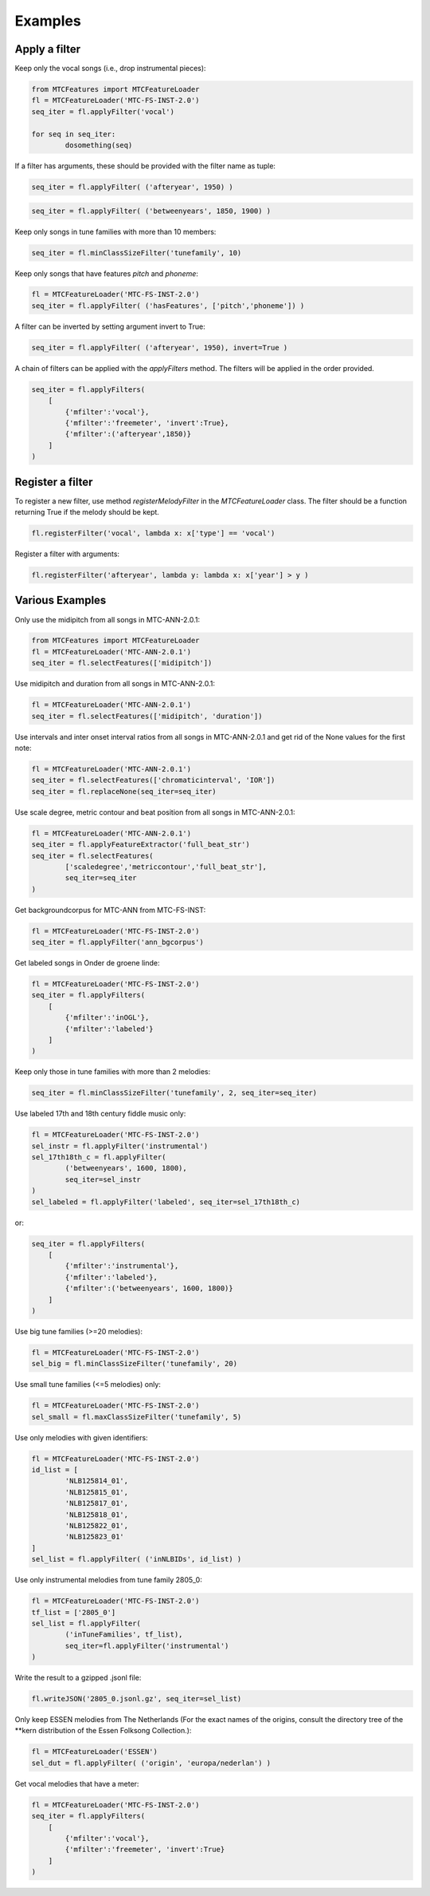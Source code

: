 Examples
--------

Apply a filter
^^^^^^^^^^^^^^
Keep only the vocal songs (i.e., drop instrumental pieces):

.. code-block:: python

	from MTCFeatures import MTCFeatureLoader
	fl = MTCFeatureLoader('MTC-FS-INST-2.0')
	seq_iter = fl.applyFilter('vocal')

	for seq in seq_iter:
		dosomething(seq)

If a filter has arguments, these should be provided with the filter name as tuple:

.. code-block:: python

	seq_iter = fl.applyFilter( ('afteryear', 1950) )

.. code-block:: python

	seq_iter = fl.applyFilter( ('betweenyears', 1850, 1900) )

Keep only songs in tune families with more than 10 members:

.. code-block:: python

	seq_iter = fl.minClassSizeFilter('tunefamily', 10)

Keep only songs that have features `pitch` and `phoneme`:

.. code-block:: python

	fl = MTCFeatureLoader('MTC-FS-INST-2.0')
	seq_iter = fl.applyFilter( ('hasFeatures', ['pitch','phoneme']) )

A filter can be inverted by setting argument invert to True:

.. code-block:: python
	
	seq_iter = fl.applyFilter( ('afteryear', 1950), invert=True )

A chain of filters can be applied with the `applyFilters` method. The filters will be applied in the order provided.

.. code-block:: python

	seq_iter = fl.applyFilters(
	    [
	        {'mfilter':'vocal'},
	        {'mfilter':'freemeter', 'invert':True},
	        {'mfilter':('afteryear',1850)}
	    ]
	)


Register a filter
^^^^^^^^^^^^^^^^^

To register a new filter, use method `registerMelodyFilter` in the `MTCFeatureLoader` class. The filter should
be a function returning True if the melody should be kept.

.. code-block:: python

	fl.registerFilter('vocal', lambda x: x['type'] == 'vocal')

Register a filter with arguments:

.. code-block:: python

	fl.registerFilter('afteryear', lambda y: lambda x: x['year'] > y )


Various Examples
^^^^^^^^^^^^^^^^

Only use the midipitch from all songs in MTC-ANN-2.0.1:

.. code-block:: python

	from MTCFeatures import MTCFeatureLoader
	fl = MTCFeatureLoader('MTC-ANN-2.0.1')
	seq_iter = fl.selectFeatures(['midipitch'])

Use midipitch and duration from all songs in MTC-ANN-2.0.1:

.. code-block:: python

	fl = MTCFeatureLoader('MTC-ANN-2.0.1')
	seq_iter = fl.selectFeatures(['midipitch', 'duration'])

Use intervals and inter onset interval ratios from all songs in MTC-ANN-2.0.1 and get rid of the None values for the first note:

.. code-block:: python

	fl = MTCFeatureLoader('MTC-ANN-2.0.1')
	seq_iter = fl.selectFeatures(['chromaticinterval', 'IOR'])
	seq_iter = fl.replaceNone(seq_iter=seq_iter)

Use scale degree, metric contour and beat position from all songs in MTC-ANN-2.0.1:

.. code-block:: python

	fl = MTCFeatureLoader('MTC-ANN-2.0.1')
	seq_iter = fl.applyFeatureExtractor('full_beat_str')
	seq_iter = fl.selectFeatures(
		['scaledegree','metriccontour','full_beat_str'],
		seq_iter=seq_iter
	)

Get backgroundcorpus for MTC-ANN from MTC-FS-INST:

.. code-block:: python

	fl = MTCFeatureLoader('MTC-FS-INST-2.0')
	seq_iter = fl.applyFilter('ann_bgcorpus')

Get labeled songs in Onder de groene linde:

.. code-block:: python

	fl = MTCFeatureLoader('MTC-FS-INST-2.0')
	seq_iter = fl.applyFilters(
	    [
	        {'mfilter':'inOGL'},
	        {'mfilter':'labeled'}
	    ]
	)

Keep only those in tune families with more than 2 melodies:

.. code-block:: python

	seq_iter = fl.minClassSizeFilter('tunefamily', 2, seq_iter=seq_iter)

Use labeled 17th and 18th century fiddle music only:

.. code-block:: python

	fl = MTCFeatureLoader('MTC-FS-INST-2.0')
	sel_instr = fl.applyFilter('instrumental')
	sel_17th18th_c = fl.applyFilter(
		('betweenyears', 1600, 1800),
		seq_iter=sel_instr
	)
	sel_labeled = fl.applyFilter('labeled', seq_iter=sel_17th18th_c)

or:

.. code-block:: python

	seq_iter = fl.applyFilters(
	    [
	        {'mfilter':'instrumental'},
	        {'mfilter':'labeled'},
	        {'mfilter':('betweenyears', 1600, 1800)}
	    ]
	)

Use big tune families (>=20 melodies):

.. code-block:: python

	fl = MTCFeatureLoader('MTC-FS-INST-2.0')
	sel_big = fl.minClassSizeFilter('tunefamily', 20)

Use small tune families (<=5 melodies) only:

.. code-block:: python

	fl = MTCFeatureLoader('MTC-FS-INST-2.0')
	sel_small = fl.maxClassSizeFilter('tunefamily', 5)

Use only melodies with given identifiers:

.. code-block:: python

	fl = MTCFeatureLoader('MTC-FS-INST-2.0')
	id_list = [
		'NLB125814_01',
		'NLB125815_01',
		'NLB125817_01',
		'NLB125818_01',
		'NLB125822_01',
		'NLB125823_01'
	]
	sel_list = fl.applyFilter( ('inNLBIDs', id_list) )

Use only instrumental melodies from tune family 2805_0:

.. code-block:: python

	fl = MTCFeatureLoader('MTC-FS-INST-2.0')
	tf_list = ['2805_0']
	sel_list = fl.applyFilter(
		('inTuneFamilies', tf_list),
		seq_iter=fl.applyFilter('instrumental')
	)

Write the result to a gzipped .jsonl file:

.. code-block:: python

	fl.writeJSON('2805_0.jsonl.gz', seq_iter=sel_list)

Only keep ESSEN melodies from The Netherlands (For the exact names of the origins, consult the directory tree of the \*\*kern distribution of the Essen Folksong Collection.):

.. code-block:: python

	fl = MTCFeatureLoader('ESSEN')
	sel_dut = fl.applyFilter( ('origin', 'europa/nederlan') )



Get vocal melodies that have a meter:

.. code-block:: python

	fl = MTCFeatureLoader('MTC-FS-INST-2.0')
	seq_iter = fl.applyFilters(
	    [
	        {'mfilter':'vocal'},
	        {'mfilter':'freemeter', 'invert':True}
	    ]
	)